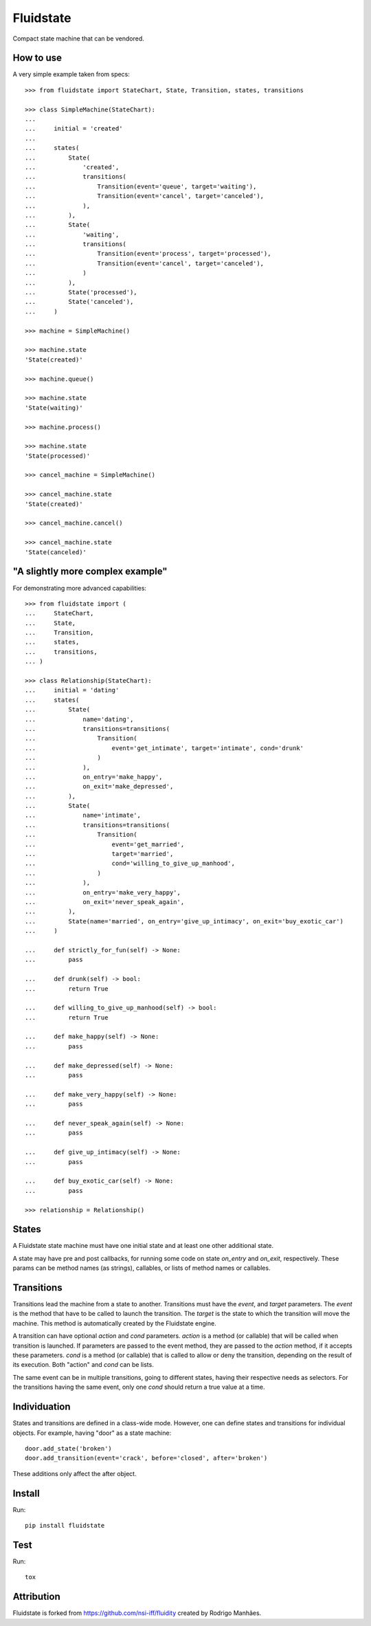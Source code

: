 Fluidstate
==========

Compact state machine that can be vendored.


How to use
----------

A very simple example taken from specs::

    >>> from fluidstate import StateChart, State, Transition, states, transitions

    >>> class SimpleMachine(StateChart):
    ...
    ...     initial = 'created'
    ...
    ...     states(
    ...         State(
    ...             'created',
    ...             transitions(
    ...                 Transition(event='queue', target='waiting'),
    ...                 Transition(event='cancel', target='canceled'),
    ...             ),
    ...         ),
    ...         State(
    ...             'waiting',
    ...             transitions(
    ...                 Transition(event='process', target='processed'),
    ...                 Transition(event='cancel', target='canceled'),
    ...             )
    ...         ),
    ...         State('processed'),
    ...         State('canceled'),
    ...     )

    >>> machine = SimpleMachine()

    >>> machine.state
    'State(created)'

    >>> machine.queue()

    >>> machine.state
    'State(waiting)'

    >>> machine.process()

    >>> machine.state
    'State(processed)'

    >>> cancel_machine = SimpleMachine()

    >>> cancel_machine.state
    'State(created)'

    >>> cancel_machine.cancel()

    >>> cancel_machine.state
    'State(canceled)'


"A slightly more complex example"
---------------------------------

For demonstrating more advanced capabilities::

    >>> from fluidstate import (
    ...     StateChart,
    ...     State,
    ...     Transition,
    ...     states,
    ...     transitions,
    ... )

    >>> class Relationship(StateChart):
    ...     initial = 'dating'
    ...     states(
    ...         State(
    ...             name='dating',
    ...             transitions=transitions(
    ...                 Transition(
    ...                     event='get_intimate', target='intimate', cond='drunk'
    ...                 )
    ...             ),
    ...             on_entry='make_happy',
    ...             on_exit='make_depressed',
    ...         ),
    ...         State(
    ...             name='intimate',
    ...             transitions=transitions(
    ...                 Transition(
    ...                     event='get_married',
    ...                     target='married',
    ...                     cond='willing_to_give_up_manhood',
    ...                 )
    ...             ),
    ...             on_entry='make_very_happy',
    ...             on_exit='never_speak_again',
    ...         ),
    ...         State(name='married', on_entry='give_up_intimacy', on_exit='buy_exotic_car')
    ...     )

    ...     def strictly_for_fun(self) -> None:
    ...         pass

    ...     def drunk(self) -> bool:
    ...         return True

    ...     def willing_to_give_up_manhood(self) -> bool:
    ...         return True

    ...     def make_happy(self) -> None:
    ...         pass

    ...     def make_depressed(self) -> None:
    ...         pass

    ...     def make_very_happy(self) -> None:
    ...         pass

    ...     def never_speak_again(self) -> None:
    ...         pass

    ...     def give_up_intimacy(self) -> None:
    ...         pass

    ...     def buy_exotic_car(self) -> None:
    ...         pass

    >>> relationship = Relationship()


States
------

A Fluidstate state machine must have one initial state and at least one other additional state.

A state may have pre and post callbacks, for running some code on state *on_entry*
and *on_exit*, respectively. These params can be method names (as strings),
callables, or lists of method names or callables.


Transitions
-----------

Transitions lead the machine from a state to another. Transitions must have
the *event*, and *target* parameters. The *event* is the method that have to be
called to launch the transition. The *target* is the state to which the
transition will move the machine. This method is automatically created
by the Fluidstate engine.

A transition can have optional *action* and *cond* parameters. *action* is a
method (or callable) that will be called when transition is launched. If
parameters are passed to the event method, they are passed to the *action*
method, if it accepts these parameters. *cond* is a method (or callable) that
is called to allow or deny the transition, depending on the result of its
execution. Both "action" and *cond* can be lists.

The same event can be in multiple transitions, going to different states, having
their respective needs as selectors. For the transitions having the same event,
only one *cond* should return a true value at a time.


Individuation
-------------

States and transitions are defined in a class-wide mode. However, one can define
states and transitions for individual objects. For example, having "door" as a
state machine::

    door.add_state('broken')
    door.add_transition(event='crack', before='closed', after='broken')


These additions only affect the after object.


Install
-------

Run::

    pip install fluidstate


Test
----

Run::

    tox


Attribution
-----------

Fluidstate is forked from https://github.com/nsi-iff/fluidity created by Rodrigo Manhães.
